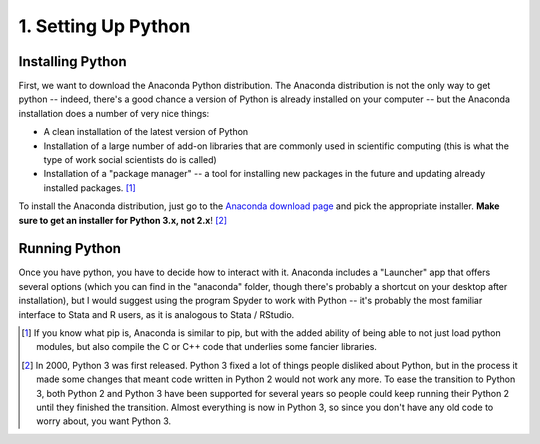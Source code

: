 
1. Setting Up Python
==============================



Installing Python
^^^^^^^^^^^^^^^^^

First, we want to download the Anaconda Python distribution. The Anaconda distribution is not the only way to get python -- indeed, there's a good chance a version of Python is already installed on your computer -- but the Anaconda installation does a number of very nice things:

* A clean installation of the latest version of Python
* Installation of a large number of add-on libraries that are commonly used in scientific computing (this is what the type of work social scientists do is called)
* Installation of a "package manager" -- a tool for installing new packages in the future and updating already installed packages. [#pip]_

To install the Anaconda distribution, just go to the `Anaconda download page <https://www.continuum.io/downloads>`_ and pick the appropriate installer. **Make sure to get an installer for Python 3.x, not 2.x**! [#2v3]_

Running Python
^^^^^^^^^^^^^^

Once you have python, you have to decide how to interact with it. Anaconda includes a "Launcher" app that offers several options (which you can find in the "anaconda" folder, though there's probably a shortcut on your desktop after installation), but I would suggest using the program Spyder to work with Python -- it's probably the most familiar interface to Stata and R users, as it is analogous to Stata / RStudio. 



.. [#pip] If you know what pip is, Anaconda is similar to pip, but with the added ability of being able to not just load python modules, but also compile the C or C++ code that underlies some fancier libraries. 
.. [#2v3] In 2000, Python 3 was first released. Python 3 fixed a lot of things people disliked about Python, but in the process it made some changes that meant code written in Python 2 would not work any more. To ease the transition to Python 3, both Python 2 and Python 3 have been supported for several years so people could keep running their Python 2 until they finished the transition. Almost everything is now in Python 3, so since you don't have any old code to worry about, you want Python 3.